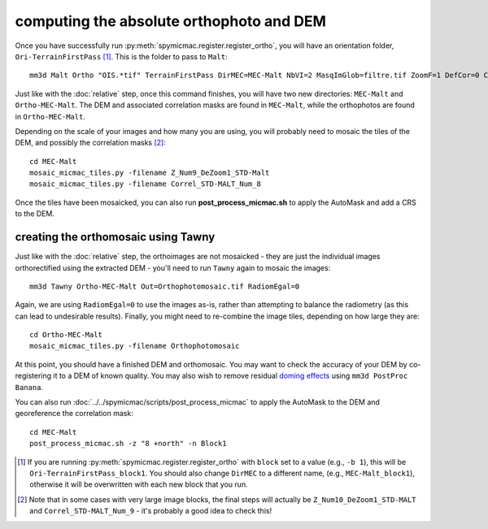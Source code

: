 computing the absolute orthophoto and DEM
=========================================

Once you have successfully run :py:meth:`spymicmac.register.register_ortho`, you will have an orientation folder,
``Ori-TerrainFirstPass`` [#]_. This is the folder to pass to ``Malt``:
::

    mm3d Malt Ortho "OIS.*tif" TerrainFirstPass DirMEC=MEC-Malt NbVI=2 MasqImGlob=filtre.tif ZoomF=1 DefCor=0 CostTrans=1 EZA=1

Just like with the :doc:`relative` step, once this command finishes, you will have two new directories: ``MEC-Malt``
and ``Ortho-MEC-Malt``. The DEM and associated correlation masks are found in ``MEC-Malt``, while the
orthophotos are found in ``Ortho-MEC-Malt``.

Depending on the scale of your images and how many you are using, you will probably need to mosaic the tiles
of the DEM, and possibly the correlation masks [#]_:
::

    cd MEC-Malt
    mosaic_micmac_tiles.py -filename Z_Num9_DeZoom1_STD-Malt
    mosaic_micmac_tiles.py -filename Correl_STD-MALT_Num_8

Once the tiles have been mosaicked, you can also run **post_process_micmac.sh** to apply the AutoMask and add a CRS
to the DEM.

creating the orthomosaic using Tawny
------------------------------------
Just like with the :doc:`relative` step, the orthoimages are not mosaicked - they are just the individual images
orthorectified using the extracted DEM - you'll need to run ``Tawny`` again to mosaic the images:
::

    mm3d Tawny Ortho-MEC-Malt Out=Orthophotomosaic.tif RadiomEgal=0

Again, we are using ``RadiomEgal=0`` to use the images as-is, rather than attempting to balance the radiometry (as this
can lead to undesirable results). Finally, you might need to re-combine the image tiles, depending on how large they
are:
::

    cd Ortho-MEC-Malt
    mosaic_micmac_tiles.py -filename Orthophotomosaic

At this point, you should have a finished DEM and orthomosaic. You may want to check the accuracy of your DEM by
co-registering it to a DEM of known quality. You may also wish to remove residual
`doming effects <https://doi.org/10.5194/isprs-annals-V-3-2020-375-2020>`_ using ``mm3d PostProc Banana``.

You can also run :doc:`../../spymicmac/scripts/post_process_micmac` to apply the AutoMask to the DEM and
georeference the correlation mask:
::

    cd MEC-Malt
    post_process_micmac.sh -z "8 +north" -n Block1


.. [#] If you are running :py:meth:`spymicmac.register.register_ortho` with ``block`` set to a value (e.g., ``-b 1``), this
    will be ``Ori-TerrainFirstPass_block1``. You should also change ``DirMEC`` to a different name, (e.g., ``MEC-Malt_block1``),
    otherwise it will be overwritten with each new block that you run.

.. [#] Note that in some cases with very large image blocks, the final steps will actually be ``Z_Num10_DeZoom1_STD-MALT``
    and ``Correl_STD-MALT_Num_9`` - it's probably a good idea to check this!
